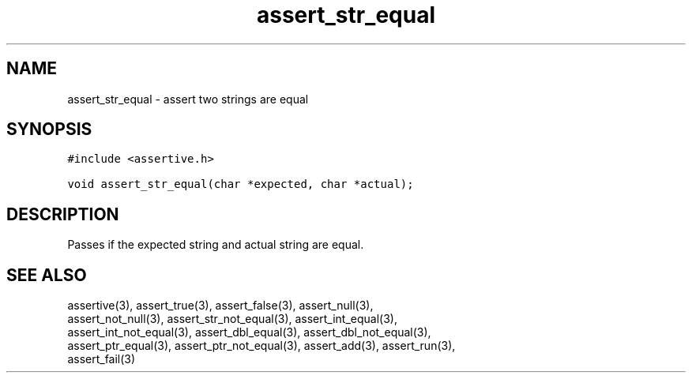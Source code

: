 .TH assert_str_equal 3
.SH NAME
.PP
assert_str_equal - assert two strings are equal
.SH SYNOPSIS
.PP
.nf
\f[C]
#include <assertive.h>

void assert_str_equal(char *expected, char *actual);
\f[]
.SH DESCRIPTION
.PP
.nf
Passes if the expected string and actual string are equal.
.SH SEE ALSO
.PP
.nf
assertive(3), assert_true(3), assert_false(3), assert_null(3),
assert_not_null(3), assert_str_not_equal(3), assert_int_equal(3),
assert_int_not_equal(3), assert_dbl_equal(3), assert_dbl_not_equal(3),
assert_ptr_equal(3), assert_ptr_not_equal(3), assert_add(3), assert_run(3),
assert_fail(3)
